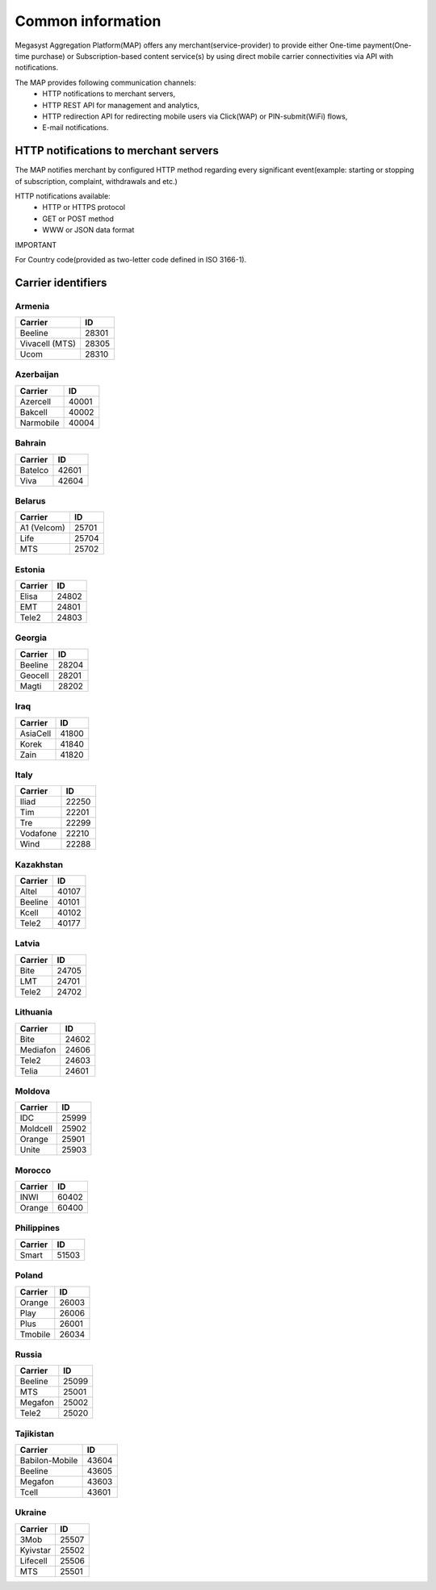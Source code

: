 ==================
Common information
==================

.. image: http://megasyst.com/images/logo.png

Megasyst Aggregation Platform(MAP) offers any merchant(service-provider) to provide either One-time payment(One-time purchase) or Subscription-based content service(s) by using direct mobile carrier connectivities via API with notifications.

The MAP provides following communication channels:
  * HTTP notifications to merchant servers,
  * HTTP REST API for management and analytics,
  * HTTP redirection API for redirecting mobile users via Click(WAP) or PIN-submit(WiFi) flows,
  * E-mail notifications.

HTTP notifications to merchant servers
-------------------------------------

The MAP notifies merchant by configured HTTP method regarding every significant event(example: starting or stopping of subscription, complaint, withdrawals and etc.)

HTTP notifications available:
  * HTTP or HTTPS protocol
  * GET or POST method
  * WWW or JSON data format

IMPORTANT

For Country code(provided as two-letter code defined in ISO 3166-1).

Carrier identifiers
-------------------

Armenia
_______

================  ==========
Carrier           ID
================  ==========
Beeline           28301
Vivacell (MTS)    28305
Ucom              28310
================  ==========

Azerbaijan
__________

================  ==========
Carrier           ID
================  ==========
Azercell          40001
Bakcell           40002
Narmobile         40004
================  ==========

Bahrain
_______

================  ==========
Carrier           ID
================  ==========
Batelco           42601
Viva              42604
================  ==========

Belarus
_______

================  ==========
Carrier           ID
================  ==========
A1 (Velcom)       25701
Life              25704
MTS               25702
================  ==========

Estonia
_______

================  ==========
Carrier           ID
================  ==========
Elisa             24802
EMT               24801
Tele2             24803
================  ==========

Georgia
_______

================  ==========
Carrier           ID
================  ==========
Beeline           28204
Geocell           28201
Magti             28202
================  ==========

Iraq
_____

================  ==========
Carrier           ID
================  ==========
AsiaCell          41800
Korek             41840
Zain              41820
================  ==========

Italy
_____

================  ==========
Carrier           ID
================  ==========
Iliad             22250
Tim               22201
Tre               22299
Vodafone          22210
Wind              22288
================  ==========

Kazakhstan
__________

================  ==========
Carrier           ID
================  ==========
Altel             40107
Beeline           40101
Kcell             40102
Tele2             40177
================  ==========

Latvia
______

================  ==========
Carrier           ID
================  ==========
Bite              24705
LMT               24701
Tele2             24702
================  ==========

Lithuania
_________

================  ==========
Carrier           ID
================  ==========
Bite              24602
Mediafon          24606
Tele2             24603
Telia             24601
================  ==========

Moldova
_______

================  ==========
Carrier           ID
================  ==========
IDC               25999
Moldcell          25902
Orange            25901
Unite             25903
================  ==========

Morocco
_______

================  ==========
Carrier           ID
================  ==========
INWI              60402
Orange            60400
================  ==========

Philippines
___________

================  ==========
Carrier           ID
================  ==========
Smart             51503
================  ==========

Poland
______

================  ==========
Carrier           ID
================  ==========
Orange            26003
Play              26006
Plus              26001
Tmobile           26034
================  ==========

Russia
______

================  ==========
Carrier           ID
================  ==========
Beeline           25099
MTS               25001
Megafon           25002
Tele2             25020
================  ==========

Tajikistan
__________

================  ==========
Carrier           ID
================  ==========
Babilon-Mobile    43604
Beeline           43605
Megafon           43603
Tcell             43601
================  ==========

Ukraine
_______

================  ==========
Carrier           ID
================  ==========
3Mob              25507
Kyivstar          25502
Lifecell          25506
MTS               25501
================  ==========


